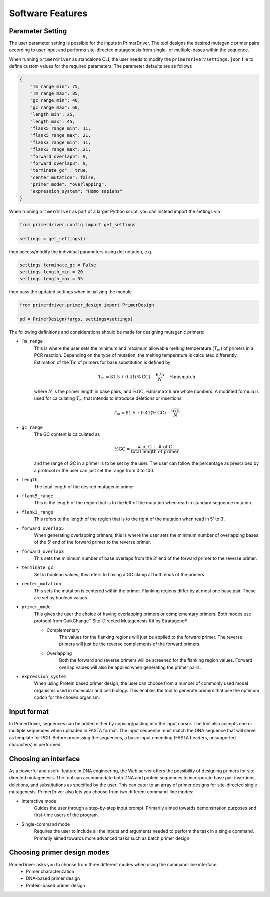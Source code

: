 .. _software_features:

Software Features
=================


.. _parameter_setting:

Parameter Setting
-----------------

The user parameter setting is possible for the inputs in PrimerDriver. The tool designs the desired mutagenic primer pairs according to user input and performs site-directed mutagenesis from single- or multiple-bases within the sequence.

When running ``primerdriver`` as standalone CLI, the user needs to modify the ``primerdriver/settings.json`` file to define custom values for the required parameters. The parameter defaults are as follows
    
.. code-block:: json

    {
        "Tm_range_min": 75,
        "Tm_range_max": 85,
        "gc_range_min": 40,
        "gc_range_max": 60,
        "length_min": 25,
        "length_max": 45,
        "flank5_range_min": 11,
        "flank5_range_max": 21,
        "flank3_range_min": 11,
        "flank3_range_max": 21,
        "forward_overlap5": 9,
        "forward_overlap3": 9,
        "terminate_gc" : true,
        "center_mutation": false,
        "primer_mode": "overlapping",
        "expression_system": "Homo sapiens"
    }

When running ``primerdriver`` as part of a larger Python script, you can instead import the settings via

.. code-block:: python

    from primerdriver.config import get_settings

    settings = get_settings()

then access/modify the individual parameters using dot notation, e.g.

.. code-block:: python

    settings.terminate_gc = False
    settings.length_min = 20
    settings.length_max = 55

then pass the updated settings when initializing the module

.. code-block:: python

    from primerdriver.primer_design import PrimerDesign

    pd = PrimerDesign(*args, settings=settings)

The following definitions and considerations should be made for designing mutagenic primers:

- ``Tm_range``
    This is where the user sets the minimum and maximum allowable melting temperature (:math:`T_m`) of primers in a PCR reaction. Depending on the type of mutation, the melting temperature is calculated differently. Estimation of the Tm of primers for base substitution is defined by

    .. math::

        T_m = 81.5 + 0.41(\%\textrm{GC}) - \frac{675}{N} - \%\textrm{mismatch}

    where :math:`N` is the primer length in base pairs, and :math:`\%\textrm{GC}, \%\textrm{mismatch}` are whole numbers. A modified formula is used for calculating :math:`T_m` that intends to introduce deletions or insertions:

    .. math::

        T_m = 81.5 + 0.41(\%\textrm{GC}) - \frac{675}{N}

- ``gc_range``
    The GC content is calculated as
    
    .. math::

        \%\textrm{GC} = \frac{\textrm{# of G + # of C}}{\textrm{total length of primer}}

    and the range of GC in a primer is to be set by the user. The user can follow the percentage as prescribed by a protocol or the user can just set the range from 0 to 100.

- ``length``
    The total length of the desired mutagenic primer

- ``flank5_range``
    This is the length of the region that is to the left of the mutation when read in standard sequence notation.

- ``flank3_range``
    This refers to the length of the region that is to the right of the mutation when read in 5' to 3'.

- ``forward_overlap5``
    When generating overlapping primers, this is where the user sets the minimum number of overlapping bases of the 5’ end of the forward primer to the reverse primer.

- ``forward_overlap3``
    This sets the minimum number of base overlaps from the 3' end of the forward primer to the reverse primer.

- ``terminate_gc``
    Set in boolean values, this refers to having a GC clamp at both ends of the primers.

- ``center_mutation``
    This sets the mutation is centered within the primer. Flanking regions differ by at most one base pair. These are set by boolean values.

- ``primer_mode``
    This gives the user the choice of having overlapping primers or complementary primers. Both modes use protocol from QuikChange™ Site-Directed Mutagenesis Kit by Stratagene®.

    - Complementary
        The values for the flanking regions will just be applied to the forward primer. The reverse primers will just be the reverse complements of the forward primers.
    
    - Overlapping
        Both the forward and reverse primers will be screened for the flanking region values. Forward overlap values will also be applied when generating the primer pairs.

- ``expression_system``
    When using Protein based primer design, the user can choose from a number of commonly used model organisms used in molecular and cell biology. This enables the tool to generate primers that use the optimum codon for the chosen organism.


.. _input_format:

Input format
------------

In PrimerDriver, sequences can be added either by copying/pasting into the input cursor. The tool also accepts one or multiple sequences when uploaded in FASTA format. The input sequence must match the DNA sequence that will serve as template for PCR. Before processing the sequences, a basic input emending (FASTA headers, unsupported characters) is performed.


.. _interface:

Choosing an interface
---------------------

As a powerful and useful feature in DNA engineering, the Web server offers the possibility of designing primers for site-directed mutagenesis. The tool can accommodate both DNA and protein sequences to incorporate base pair insertions, deletions, and substitutions as specified by the user. This can cater to an array of primer designs for site-directed single mutagenesis. PrimerDriver also lets you choose from two different command-line modes:

- Interactive mode
    Guides the user through a step-by-step input prompt. Primarily aimed towards demonstration purposes and first-time users of the program.

- Single-command mode
    Requires the user to include all the inputs and arguments needed to perform the task in a single command. Primarily aimed towards more advanced tasks such as batch primer design.


.. _design_mode:

Choosing primer design modes
----------------------------

PrimerDriver asks you to choose from three different modes when using the command-line interface:
    - Primer characterization
    - DNA-based primer design
    - Protein-based primer design
